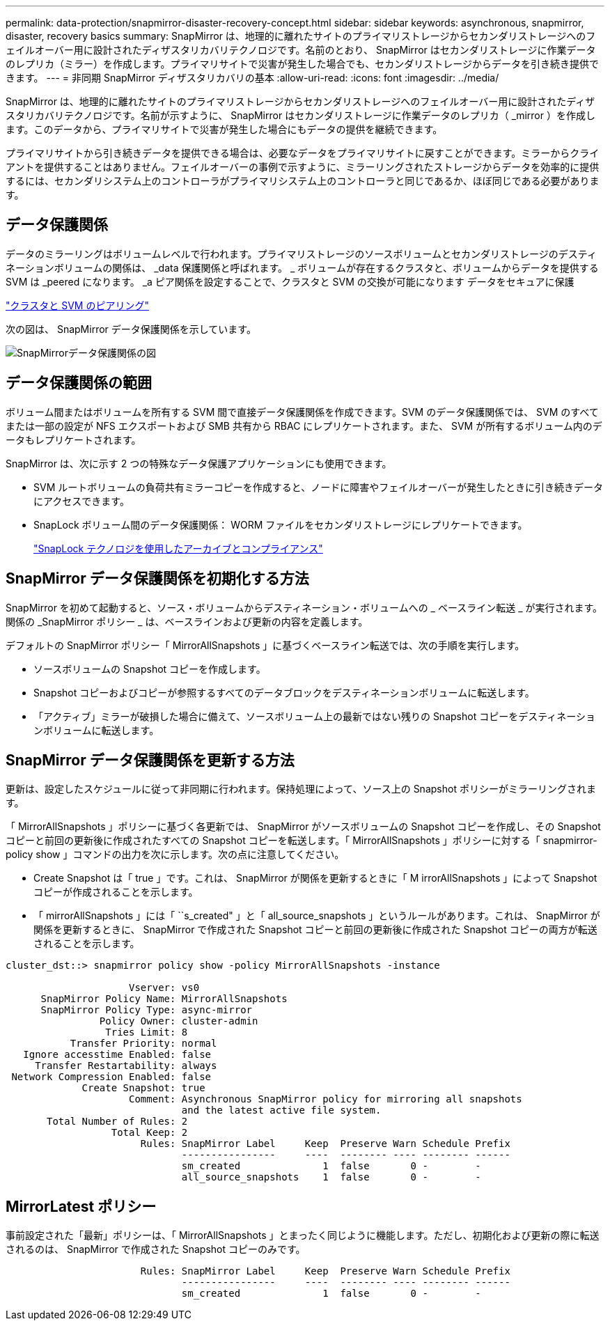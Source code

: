 ---
permalink: data-protection/snapmirror-disaster-recovery-concept.html 
sidebar: sidebar 
keywords: asynchronous, snapmirror, disaster, recovery basics 
summary: SnapMirror は、地理的に離れたサイトのプライマリストレージからセカンダリストレージへのフェイルオーバー用に設計されたディザスタリカバリテクノロジです。名前のとおり、 SnapMirror はセカンダリストレージに作業データのレプリカ（ミラー）を作成します。プライマリサイトで災害が発生した場合でも、セカンダリストレージからデータを引き続き提供できます。 
---
= 非同期 SnapMirror ディザスタリカバリの基本
:allow-uri-read: 
:icons: font
:imagesdir: ../media/


[role="lead"]
SnapMirror は、地理的に離れたサイトのプライマリストレージからセカンダリストレージへのフェイルオーバー用に設計されたディザスタリカバリテクノロジです。名前が示すように、 SnapMirror はセカンダリストレージに作業データのレプリカ（ _mirror ）を作成します。このデータから、プライマリサイトで災害が発生した場合にもデータの提供を継続できます。

プライマリサイトから引き続きデータを提供できる場合は、必要なデータをプライマリサイトに戻すことができます。ミラーからクライアントを提供することはありません。フェイルオーバーの事例で示すように、ミラーリングされたストレージからデータを効率的に提供するには、セカンダリシステム上のコントローラがプライマリシステム上のコントローラと同じであるか、ほぼ同じである必要があります。



== データ保護関係

データのミラーリングはボリュームレベルで行われます。プライマリストレージのソースボリュームとセカンダリストレージのデスティネーションボリュームの関係は、 _data 保護関係と呼ばれます。 _ ボリュームが存在するクラスタと、ボリュームからデータを提供する SVM は _peered になります。 _a ピア関係を設定することで、クラスタと SVM の交換が可能になります データをセキュアに保護

https://docs.netapp.com/us-en/ontap-sm-classic/peering/index.html["クラスタと SVM のピアリング"]

次の図は、 SnapMirror データ保護関係を示しています。

image::../media/snapmirror-for-dp-pg.gif[SnapMirrorデータ保護関係の図]



== データ保護関係の範囲

ボリューム間またはボリュームを所有する SVM 間で直接データ保護関係を作成できます。SVM のデータ保護関係では、 SVM のすべてまたは一部の設定が NFS エクスポートおよび SMB 共有から RBAC にレプリケートされます。また、 SVM が所有するボリューム内のデータもレプリケートされます。

SnapMirror は、次に示す 2 つの特殊なデータ保護アプリケーションにも使用できます。

* SVM ルートボリュームの負荷共有ミラーコピーを作成すると、ノードに障害やフェイルオーバーが発生したときに引き続きデータにアクセスできます。
* SnapLock ボリューム間のデータ保護関係： WORM ファイルをセカンダリストレージにレプリケートできます。
+
link:../snaplock/index.html["SnapLock テクノロジを使用したアーカイブとコンプライアンス"]





== SnapMirror データ保護関係を初期化する方法

SnapMirror を初めて起動すると、ソース・ボリュームからデスティネーション・ボリュームへの _ ベースライン転送 _ が実行されます。関係の _SnapMirror ポリシー _ は、ベースラインおよび更新の内容を定義します。

デフォルトの SnapMirror ポリシー「 MirrorAllSnapshots 」に基づくベースライン転送では、次の手順を実行します。

* ソースボリュームの Snapshot コピーを作成します。
* Snapshot コピーおよびコピーが参照するすべてのデータブロックをデスティネーションボリュームに転送します。
* 「アクティブ」ミラーが破損した場合に備えて、ソースボリューム上の最新ではない残りの Snapshot コピーをデスティネーションボリュームに転送します。




== SnapMirror データ保護関係を更新する方法

更新は、設定したスケジュールに従って非同期に行われます。保持処理によって、ソース上の Snapshot ポリシーがミラーリングされます。

「 MirrorAllSnapshots 」ポリシーに基づく各更新では、 SnapMirror がソースボリュームの Snapshot コピーを作成し、その Snapshot コピーと前回の更新後に作成されたすべての Snapshot コピーを転送します。「 MirrorAllSnapshots 」ポリシーに対する「 snapmirror-policy show 」コマンドの出力を次に示します。次の点に注意してください。

* Create Snapshot は「 true 」です。これは、 SnapMirror が関係を更新するときに「 M irrorAllSnapshots 」によって Snapshot コピーが作成されることを示します。
* 「 mirrorAllSnapshots 」には「 ``s_created" 」と「 all_source_snapshots 」というルールがあります。これは、 SnapMirror が関係を更新するときに、 SnapMirror で作成された Snapshot コピーと前回の更新後に作成された Snapshot コピーの両方が転送されることを示します。


[listing]
----
cluster_dst::> snapmirror policy show -policy MirrorAllSnapshots -instance

                     Vserver: vs0
      SnapMirror Policy Name: MirrorAllSnapshots
      SnapMirror Policy Type: async-mirror
                Policy Owner: cluster-admin
                 Tries Limit: 8
           Transfer Priority: normal
   Ignore accesstime Enabled: false
     Transfer Restartability: always
 Network Compression Enabled: false
             Create Snapshot: true
                     Comment: Asynchronous SnapMirror policy for mirroring all snapshots
                              and the latest active file system.
       Total Number of Rules: 2
                  Total Keep: 2
                       Rules: SnapMirror Label     Keep  Preserve Warn Schedule Prefix
                              ----------------     ----  -------- ---- -------- ------
                              sm_created              1  false       0 -        -
                              all_source_snapshots    1  false       0 -        -
----


== MirrorLatest ポリシー

事前設定された「最新」ポリシーは、「 MirrorAllSnapshots 」とまったく同じように機能します。ただし、初期化および更新の際に転送されるのは、 SnapMirror で作成された Snapshot コピーのみです。

[listing]
----

                       Rules: SnapMirror Label     Keep  Preserve Warn Schedule Prefix
                              ----------------     ----  -------- ---- -------- ------
                              sm_created              1  false       0 -        -
----